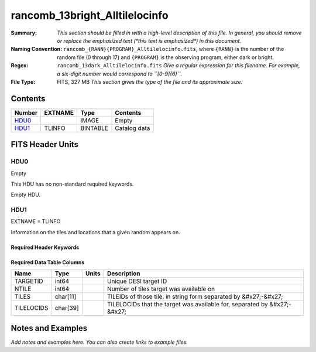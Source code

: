 ===============================
rancomb_13bright_Alltilelocinfo
===============================

:Summary: *This section should be filled in with a high-level description of
    this file. In general, you should remove or replace the emphasized text
    (\*this text is emphasized\*) in this document.*
:Naming Convention: ``rancomb_{RANN}{PROGRAM}_Alltilelocinfo.fits``, where ``{RANN}`` is the number of the random file (0 through 17) and ``{PROGRAM}`` is the observing program, either dark or bright.
    
:Regex: ``rancomb_13dark_Alltilelocinfo.fits`` *Give a regular expression for this filename.
    For example, a six-digit number would correspond to ``[0-9]{6}``.*
:File Type: FITS, 327 MB  *This section gives the type of the file
    and its approximate size.*

Contents
========

====== ======= ======== ===================
Number EXTNAME Type     Contents
====== ======= ======== ===================
HDU0_          IMAGE    Empty
HDU1_  TLINFO  BINTABLE Catalog data
====== ======= ======== ===================


FITS Header Units
=================

HDU0
----

Empty

This HDU has no non-standard required keywords.

Empty HDU.

HDU1
----

EXTNAME = TLINFO

Information on the tiles and locations that a given random appears on.

Required Header Keywords
~~~~~~~~~~~~~~~~~~~~~~~~

.. collapse:: Required Header Keywords Table

    .. rst-class:: keywords

    ====== ============= ==== =====================
    KEY    Example Value Type Comment
    ====== ============= ==== =====================
    NAXIS1 66            int  length of dimension 1
    NAXIS2 5196355       int  length of dimension 2
    ====== ============= ==== =====================

Required Data Table Columns
~~~~~~~~~~~~~~~~~~~~~~~~~~~

.. rst-class:: columns

========== ======== ===== ========================================================================
Name       Type     Units Description
========== ======== ===== ========================================================================
TARGETID   int64          Unique DESI target ID
NTILE      int64          Number of tiles target was available on
TILES      char[11]       TILEIDs of those tile, in string form separated by &#x27;-&#x27;
TILELOCIDS char[39]       TILELOCIDs that the target was available for, separated by &#x27;-&#x27;
========== ======== ===== ========================================================================


Notes and Examples
==================

*Add notes and examples here.  You can also create links to example files.*
